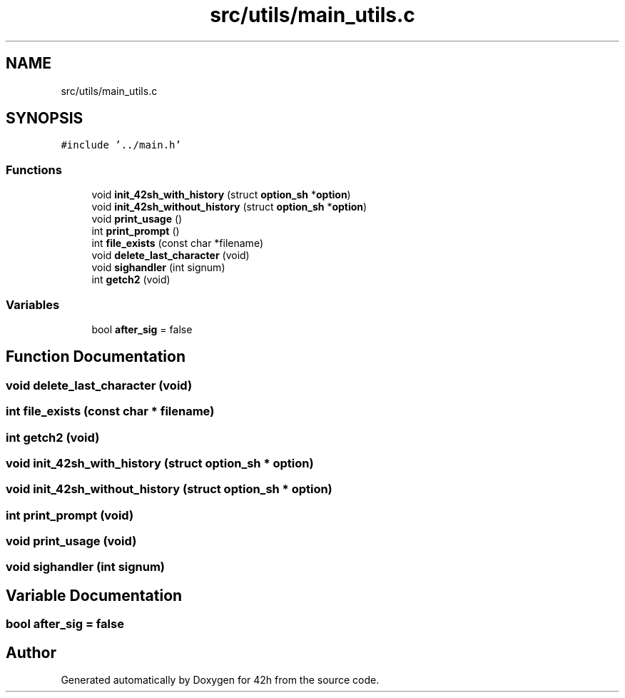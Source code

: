 .TH "src/utils/main_utils.c" 3 "Wed May 13 2020" "Version v0.1" "42h" \" -*- nroff -*-
.ad l
.nh
.SH NAME
src/utils/main_utils.c
.SH SYNOPSIS
.br
.PP
\fC#include '\&.\&./main\&.h'\fP
.br

.SS "Functions"

.in +1c
.ti -1c
.RI "void \fBinit_42sh_with_history\fP (struct \fBoption_sh\fP *\fBoption\fP)"
.br
.ti -1c
.RI "void \fBinit_42sh_without_history\fP (struct \fBoption_sh\fP *\fBoption\fP)"
.br
.ti -1c
.RI "void \fBprint_usage\fP ()"
.br
.ti -1c
.RI "int \fBprint_prompt\fP ()"
.br
.ti -1c
.RI "int \fBfile_exists\fP (const char *filename)"
.br
.ti -1c
.RI "void \fBdelete_last_character\fP (void)"
.br
.ti -1c
.RI "void \fBsighandler\fP (int signum)"
.br
.ti -1c
.RI "int \fBgetch2\fP (void)"
.br
.in -1c
.SS "Variables"

.in +1c
.ti -1c
.RI "bool \fBafter_sig\fP = false"
.br
.in -1c
.SH "Function Documentation"
.PP 
.SS "void delete_last_character (void)"

.SS "int file_exists (const char * filename)"

.SS "int getch2 (void)"

.SS "void init_42sh_with_history (struct \fBoption_sh\fP * option)"

.SS "void init_42sh_without_history (struct \fBoption_sh\fP * option)"

.SS "int print_prompt (void)"

.SS "void print_usage (void)"

.SS "void sighandler (int signum)"

.SH "Variable Documentation"
.PP 
.SS "bool after_sig = false"

.SH "Author"
.PP 
Generated automatically by Doxygen for 42h from the source code\&.
